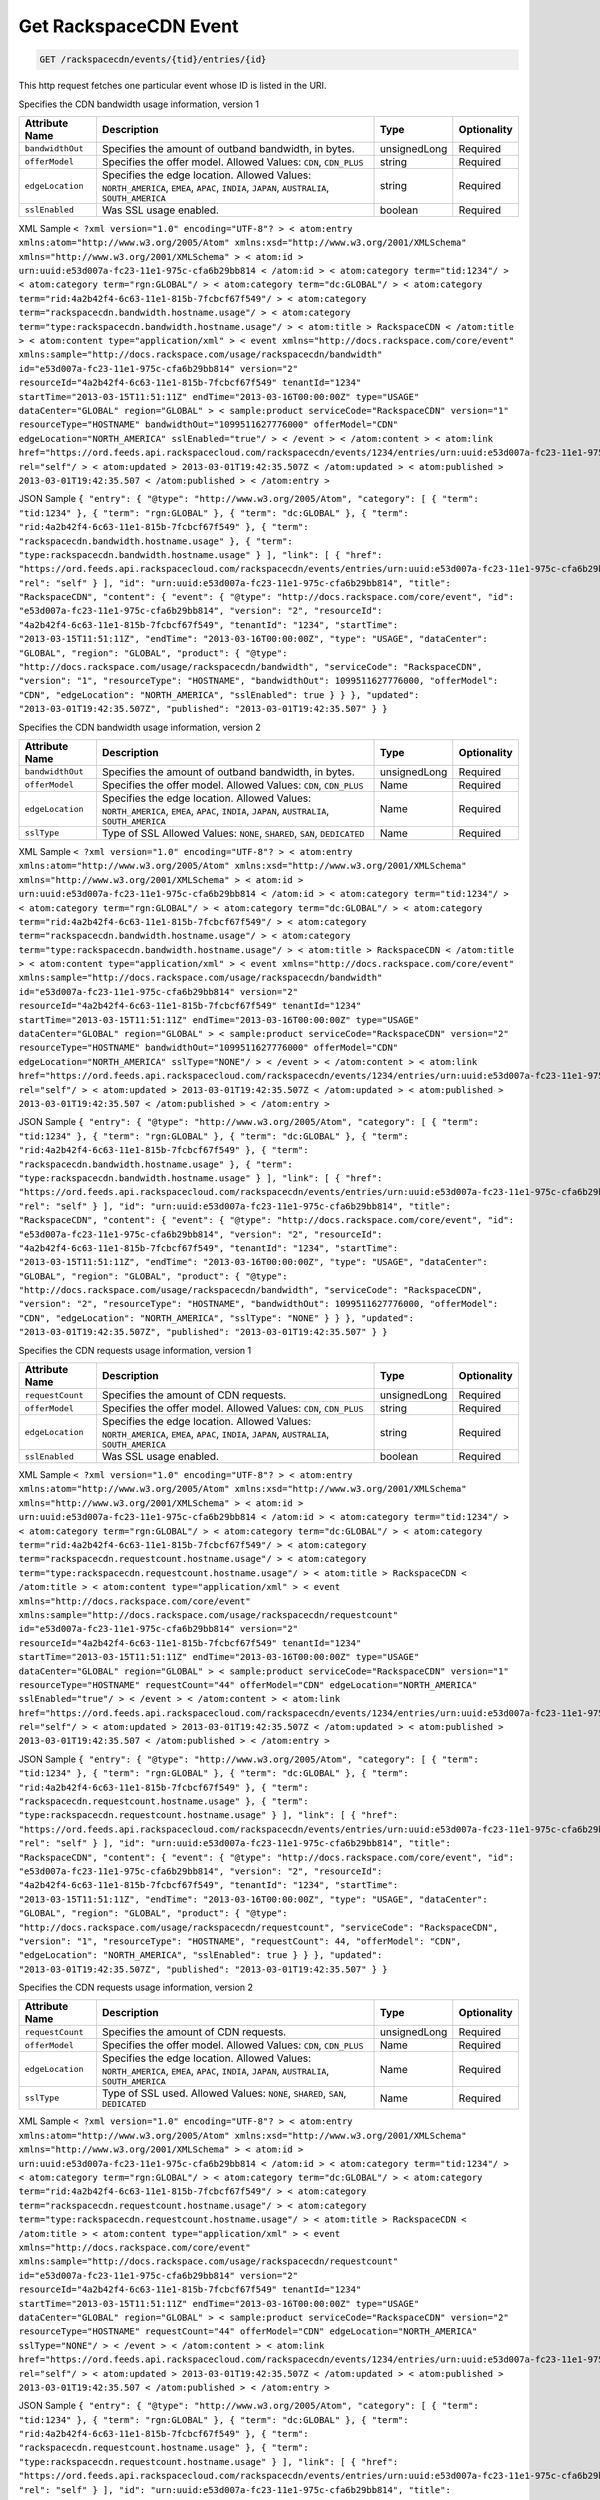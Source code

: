 
.. THIS OUTPUT IS GENERATED FROM THE WADL. DO NOT EDIT.

.. _get-get-rackspacecdn-event-rackspacecdn-events-tid-entries-id:

Get RackspaceCDN Event
^^^^^^^^^^^^^^^^^^^^^^^^^^^^^^^^^^^^^^^^^^^^^^^^^^^^^^^^^^^^^^^^^^^^^^^^^^^^^^^^

.. code::

    GET /rackspacecdn/events/{tid}/entries/{id}

This http request fetches one particular event whose ID is listed in the URI.

Specifies the CDN bandwidth usage information, version 1


+-------------------+--------------------+------------------+------------------+
|Attribute Name     |Description         |Type              |Optionality       |
+===================+====================+==================+==================+
|``bandwidthOut``   |Specifies the       |unsignedLong      |Required          |
|                   |amount of outband   |                  |                  |
|                   |bandwidth, in bytes.|                  |                  |
+-------------------+--------------------+------------------+------------------+
|``offerModel``     |Specifies the offer |string            |Required          |
|                   |model. Allowed      |                  |                  |
|                   |Values: ``CDN``,    |                  |                  |
|                   |``CDN_PLUS``        |                  |                  |
+-------------------+--------------------+------------------+------------------+
|``edgeLocation``   |Specifies the edge  |string            |Required          |
|                   |location. Allowed   |                  |                  |
|                   |Values:             |                  |                  |
|                   |``NORTH_AMERICA``,  |                  |                  |
|                   |``EMEA``, ``APAC``, |                  |                  |
|                   |``INDIA``,          |                  |                  |
|                   |``JAPAN``,          |                  |                  |
|                   |``AUSTRALIA``,      |                  |                  |
|                   |``SOUTH_AMERICA``   |                  |                  |
+-------------------+--------------------+------------------+------------------+
|``sslEnabled``     |Was SSL usage       |boolean           |Required          |
|                   |enabled.            |                  |                  |
+-------------------+--------------------+------------------+------------------+
XML Sample ``< ?xml version="1.0" encoding="UTF-8"? > < atom:entry xmlns:atom="http://www.w3.org/2005/Atom" xmlns:xsd="http://www.w3.org/2001/XMLSchema" xmlns="http://www.w3.org/2001/XMLSchema" > < atom:id > urn:uuid:e53d007a-fc23-11e1-975c-cfa6b29bb814 < /atom:id > < atom:category term="tid:1234"/ > < atom:category term="rgn:GLOBAL"/ > < atom:category term="dc:GLOBAL"/ > < atom:category term="rid:4a2b42f4-6c63-11e1-815b-7fcbcf67f549"/ > < atom:category term="rackspacecdn.bandwidth.hostname.usage"/ > < atom:category term="type:rackspacecdn.bandwidth.hostname.usage"/ > < atom:title > RackspaceCDN < /atom:title > < atom:content type="application/xml" > < event xmlns="http://docs.rackspace.com/core/event" xmlns:sample="http://docs.rackspace.com/usage/rackspacecdn/bandwidth" id="e53d007a-fc23-11e1-975c-cfa6b29bb814" version="2" resourceId="4a2b42f4-6c63-11e1-815b-7fcbcf67f549" tenantId="1234" startTime="2013-03-15T11:51:11Z" endTime="2013-03-16T00:00:00Z" type="USAGE" dataCenter="GLOBAL" region="GLOBAL" > < sample:product serviceCode="RackspaceCDN" version="1" resourceType="HOSTNAME" bandwidthOut="1099511627776000" offerModel="CDN" edgeLocation="NORTH_AMERICA" sslEnabled="true"/ > < /event > < /atom:content > < atom:link href="https://ord.feeds.api.rackspacecloud.com/rackspacecdn/events/1234/entries/urn:uuid:e53d007a-fc23-11e1-975c-cfa6b29bb814" rel="self"/ > < atom:updated > 2013-03-01T19:42:35.507Z < /atom:updated > < atom:published > 2013-03-01T19:42:35.507 < /atom:published > < /atom:entry >`` 

JSON Sample ``{ "entry": { "@type": "http://www.w3.org/2005/Atom", "category": [ { "term": "tid:1234" }, { "term": "rgn:GLOBAL" }, { "term": "dc:GLOBAL" }, { "term": "rid:4a2b42f4-6c63-11e1-815b-7fcbcf67f549" }, { "term": "rackspacecdn.bandwidth.hostname.usage" }, { "term": "type:rackspacecdn.bandwidth.hostname.usage" } ], "link": [ { "href": "https://ord.feeds.api.rackspacecloud.com/rackspacecdn/events/entries/urn:uuid:e53d007a-fc23-11e1-975c-cfa6b29bb814", "rel": "self" } ], "id": "urn:uuid:e53d007a-fc23-11e1-975c-cfa6b29bb814", "title": "RackspaceCDN", "content": { "event": { "@type": "http://docs.rackspace.com/core/event", "id": "e53d007a-fc23-11e1-975c-cfa6b29bb814", "version": "2", "resourceId": "4a2b42f4-6c63-11e1-815b-7fcbcf67f549", "tenantId": "1234", "startTime": "2013-03-15T11:51:11Z", "endTime": "2013-03-16T00:00:00Z", "type": "USAGE", "dataCenter": "GLOBAL", "region": "GLOBAL", "product": { "@type": "http://docs.rackspace.com/usage/rackspacecdn/bandwidth", "serviceCode": "RackspaceCDN", "version": "1", "resourceType": "HOSTNAME", "bandwidthOut": 1099511627776000, "offerModel": "CDN", "edgeLocation": "NORTH_AMERICA", "sslEnabled": true } } }, "updated": "2013-03-01T19:42:35.507Z", "published": "2013-03-01T19:42:35.507" } }`` 

Specifies the CDN bandwidth usage information, version 2


+-------------------+--------------------+------------------+------------------+
|Attribute Name     |Description         |Type              |Optionality       |
+===================+====================+==================+==================+
|``bandwidthOut``   |Specifies the       |unsignedLong      |Required          |
|                   |amount of outband   |                  |                  |
|                   |bandwidth, in bytes.|                  |                  |
+-------------------+--------------------+------------------+------------------+
|``offerModel``     |Specifies the offer |Name              |Required          |
|                   |model. Allowed      |                  |                  |
|                   |Values: ``CDN``,    |                  |                  |
|                   |``CDN_PLUS``        |                  |                  |
+-------------------+--------------------+------------------+------------------+
|``edgeLocation``   |Specifies the edge  |Name              |Required          |
|                   |location. Allowed   |                  |                  |
|                   |Values:             |                  |                  |
|                   |``NORTH_AMERICA``,  |                  |                  |
|                   |``EMEA``, ``APAC``, |                  |                  |
|                   |``INDIA``,          |                  |                  |
|                   |``JAPAN``,          |                  |                  |
|                   |``AUSTRALIA``,      |                  |                  |
|                   |``SOUTH_AMERICA``   |                  |                  |
+-------------------+--------------------+------------------+------------------+
|``sslType``        |Type of SSL Allowed |Name              |Required          |
|                   |Values: ``NONE``,   |                  |                  |
|                   |``SHARED``,         |                  |                  |
|                   |``SAN``,            |                  |                  |
|                   |``DEDICATED``       |                  |                  |
+-------------------+--------------------+------------------+------------------+
XML Sample ``< ?xml version="1.0" encoding="UTF-8"? > < atom:entry xmlns:atom="http://www.w3.org/2005/Atom" xmlns:xsd="http://www.w3.org/2001/XMLSchema" xmlns="http://www.w3.org/2001/XMLSchema" > < atom:id > urn:uuid:e53d007a-fc23-11e1-975c-cfa6b29bb814 < /atom:id > < atom:category term="tid:1234"/ > < atom:category term="rgn:GLOBAL"/ > < atom:category term="dc:GLOBAL"/ > < atom:category term="rid:4a2b42f4-6c63-11e1-815b-7fcbcf67f549"/ > < atom:category term="rackspacecdn.bandwidth.hostname.usage"/ > < atom:category term="type:rackspacecdn.bandwidth.hostname.usage"/ > < atom:title > RackspaceCDN < /atom:title > < atom:content type="application/xml" > < event xmlns="http://docs.rackspace.com/core/event" xmlns:sample="http://docs.rackspace.com/usage/rackspacecdn/bandwidth" id="e53d007a-fc23-11e1-975c-cfa6b29bb814" version="2" resourceId="4a2b42f4-6c63-11e1-815b-7fcbcf67f549" tenantId="1234" startTime="2013-03-15T11:51:11Z" endTime="2013-03-16T00:00:00Z" type="USAGE" dataCenter="GLOBAL" region="GLOBAL" > < sample:product serviceCode="RackspaceCDN" version="2" resourceType="HOSTNAME" bandwidthOut="1099511627776000" offerModel="CDN" edgeLocation="NORTH_AMERICA" sslType="NONE"/ > < /event > < /atom:content > < atom:link href="https://ord.feeds.api.rackspacecloud.com/rackspacecdn/events/1234/entries/urn:uuid:e53d007a-fc23-11e1-975c-cfa6b29bb814" rel="self"/ > < atom:updated > 2013-03-01T19:42:35.507Z < /atom:updated > < atom:published > 2013-03-01T19:42:35.507 < /atom:published > < /atom:entry >`` 

JSON Sample ``{ "entry": { "@type": "http://www.w3.org/2005/Atom", "category": [ { "term": "tid:1234" }, { "term": "rgn:GLOBAL" }, { "term": "dc:GLOBAL" }, { "term": "rid:4a2b42f4-6c63-11e1-815b-7fcbcf67f549" }, { "term": "rackspacecdn.bandwidth.hostname.usage" }, { "term": "type:rackspacecdn.bandwidth.hostname.usage" } ], "link": [ { "href": "https://ord.feeds.api.rackspacecloud.com/rackspacecdn/events/entries/urn:uuid:e53d007a-fc23-11e1-975c-cfa6b29bb814", "rel": "self" } ], "id": "urn:uuid:e53d007a-fc23-11e1-975c-cfa6b29bb814", "title": "RackspaceCDN", "content": { "event": { "@type": "http://docs.rackspace.com/core/event", "id": "e53d007a-fc23-11e1-975c-cfa6b29bb814", "version": "2", "resourceId": "4a2b42f4-6c63-11e1-815b-7fcbcf67f549", "tenantId": "1234", "startTime": "2013-03-15T11:51:11Z", "endTime": "2013-03-16T00:00:00Z", "type": "USAGE", "dataCenter": "GLOBAL", "region": "GLOBAL", "product": { "@type": "http://docs.rackspace.com/usage/rackspacecdn/bandwidth", "serviceCode": "RackspaceCDN", "version": "2", "resourceType": "HOSTNAME", "bandwidthOut": 1099511627776000, "offerModel": "CDN", "edgeLocation": "NORTH_AMERICA", "sslType": "NONE" } } }, "updated": "2013-03-01T19:42:35.507Z", "published": "2013-03-01T19:42:35.507" } }`` 

Specifies the CDN requests usage information, version 1


+-------------------+--------------------+------------------+------------------+
|Attribute Name     |Description         |Type              |Optionality       |
+===================+====================+==================+==================+
|``requestCount``   |Specifies the       |unsignedLong      |Required          |
|                   |amount of CDN       |                  |                  |
|                   |requests.           |                  |                  |
+-------------------+--------------------+------------------+------------------+
|``offerModel``     |Specifies the offer |string            |Required          |
|                   |model. Allowed      |                  |                  |
|                   |Values: ``CDN``,    |                  |                  |
|                   |``CDN_PLUS``        |                  |                  |
+-------------------+--------------------+------------------+------------------+
|``edgeLocation``   |Specifies the edge  |string            |Required          |
|                   |location. Allowed   |                  |                  |
|                   |Values:             |                  |                  |
|                   |``NORTH_AMERICA``,  |                  |                  |
|                   |``EMEA``, ``APAC``, |                  |                  |
|                   |``INDIA``,          |                  |                  |
|                   |``JAPAN``,          |                  |                  |
|                   |``AUSTRALIA``,      |                  |                  |
|                   |``SOUTH_AMERICA``   |                  |                  |
+-------------------+--------------------+------------------+------------------+
|``sslEnabled``     |Was SSL usage       |boolean           |Required          |
|                   |enabled.            |                  |                  |
+-------------------+--------------------+------------------+------------------+
XML Sample ``< ?xml version="1.0" encoding="UTF-8"? > < atom:entry xmlns:atom="http://www.w3.org/2005/Atom" xmlns:xsd="http://www.w3.org/2001/XMLSchema" xmlns="http://www.w3.org/2001/XMLSchema" > < atom:id > urn:uuid:e53d007a-fc23-11e1-975c-cfa6b29bb814 < /atom:id > < atom:category term="tid:1234"/ > < atom:category term="rgn:GLOBAL"/ > < atom:category term="dc:GLOBAL"/ > < atom:category term="rid:4a2b42f4-6c63-11e1-815b-7fcbcf67f549"/ > < atom:category term="rackspacecdn.requestcount.hostname.usage"/ > < atom:category term="type:rackspacecdn.requestcount.hostname.usage"/ > < atom:title > RackspaceCDN < /atom:title > < atom:content type="application/xml" > < event xmlns="http://docs.rackspace.com/core/event" xmlns:sample="http://docs.rackspace.com/usage/rackspacecdn/requestcount" id="e53d007a-fc23-11e1-975c-cfa6b29bb814" version="2" resourceId="4a2b42f4-6c63-11e1-815b-7fcbcf67f549" tenantId="1234" startTime="2013-03-15T11:51:11Z" endTime="2013-03-16T00:00:00Z" type="USAGE" dataCenter="GLOBAL" region="GLOBAL" > < sample:product serviceCode="RackspaceCDN" version="1" resourceType="HOSTNAME" requestCount="44" offerModel="CDN" edgeLocation="NORTH_AMERICA" sslEnabled="true"/ > < /event > < /atom:content > < atom:link href="https://ord.feeds.api.rackspacecloud.com/rackspacecdn/events/1234/entries/urn:uuid:e53d007a-fc23-11e1-975c-cfa6b29bb814" rel="self"/ > < atom:updated > 2013-03-01T19:42:35.507Z < /atom:updated > < atom:published > 2013-03-01T19:42:35.507 < /atom:published > < /atom:entry >`` 

JSON Sample ``{ "entry": { "@type": "http://www.w3.org/2005/Atom", "category": [ { "term": "tid:1234" }, { "term": "rgn:GLOBAL" }, { "term": "dc:GLOBAL" }, { "term": "rid:4a2b42f4-6c63-11e1-815b-7fcbcf67f549" }, { "term": "rackspacecdn.requestcount.hostname.usage" }, { "term": "type:rackspacecdn.requestcount.hostname.usage" } ], "link": [ { "href": "https://ord.feeds.api.rackspacecloud.com/rackspacecdn/events/entries/urn:uuid:e53d007a-fc23-11e1-975c-cfa6b29bb814", "rel": "self" } ], "id": "urn:uuid:e53d007a-fc23-11e1-975c-cfa6b29bb814", "title": "RackspaceCDN", "content": { "event": { "@type": "http://docs.rackspace.com/core/event", "id": "e53d007a-fc23-11e1-975c-cfa6b29bb814", "version": "2", "resourceId": "4a2b42f4-6c63-11e1-815b-7fcbcf67f549", "tenantId": "1234", "startTime": "2013-03-15T11:51:11Z", "endTime": "2013-03-16T00:00:00Z", "type": "USAGE", "dataCenter": "GLOBAL", "region": "GLOBAL", "product": { "@type": "http://docs.rackspace.com/usage/rackspacecdn/requestcount", "serviceCode": "RackspaceCDN", "version": "1", "resourceType": "HOSTNAME", "requestCount": 44, "offerModel": "CDN", "edgeLocation": "NORTH_AMERICA", "sslEnabled": true } } }, "updated": "2013-03-01T19:42:35.507Z", "published": "2013-03-01T19:42:35.507" } }`` 

Specifies the CDN requests usage information, version 2


+-------------------+--------------------+------------------+------------------+
|Attribute Name     |Description         |Type              |Optionality       |
+===================+====================+==================+==================+
|``requestCount``   |Specifies the       |unsignedLong      |Required          |
|                   |amount of CDN       |                  |                  |
|                   |requests.           |                  |                  |
+-------------------+--------------------+------------------+------------------+
|``offerModel``     |Specifies the offer |Name              |Required          |
|                   |model. Allowed      |                  |                  |
|                   |Values: ``CDN``,    |                  |                  |
|                   |``CDN_PLUS``        |                  |                  |
+-------------------+--------------------+------------------+------------------+
|``edgeLocation``   |Specifies the edge  |Name              |Required          |
|                   |location. Allowed   |                  |                  |
|                   |Values:             |                  |                  |
|                   |``NORTH_AMERICA``,  |                  |                  |
|                   |``EMEA``, ``APAC``, |                  |                  |
|                   |``INDIA``,          |                  |                  |
|                   |``JAPAN``,          |                  |                  |
|                   |``AUSTRALIA``,      |                  |                  |
|                   |``SOUTH_AMERICA``   |                  |                  |
+-------------------+--------------------+------------------+------------------+
|``sslType``        |Type of SSL used.   |Name              |Required          |
|                   |Allowed Values:     |                  |                  |
|                   |``NONE``,           |                  |                  |
|                   |``SHARED``,         |                  |                  |
|                   |``SAN``,            |                  |                  |
|                   |``DEDICATED``       |                  |                  |
+-------------------+--------------------+------------------+------------------+
XML Sample ``< ?xml version="1.0" encoding="UTF-8"? > < atom:entry xmlns:atom="http://www.w3.org/2005/Atom" xmlns:xsd="http://www.w3.org/2001/XMLSchema" xmlns="http://www.w3.org/2001/XMLSchema" > < atom:id > urn:uuid:e53d007a-fc23-11e1-975c-cfa6b29bb814 < /atom:id > < atom:category term="tid:1234"/ > < atom:category term="rgn:GLOBAL"/ > < atom:category term="dc:GLOBAL"/ > < atom:category term="rid:4a2b42f4-6c63-11e1-815b-7fcbcf67f549"/ > < atom:category term="rackspacecdn.requestcount.hostname.usage"/ > < atom:category term="type:rackspacecdn.requestcount.hostname.usage"/ > < atom:title > RackspaceCDN < /atom:title > < atom:content type="application/xml" > < event xmlns="http://docs.rackspace.com/core/event" xmlns:sample="http://docs.rackspace.com/usage/rackspacecdn/requestcount" id="e53d007a-fc23-11e1-975c-cfa6b29bb814" version="2" resourceId="4a2b42f4-6c63-11e1-815b-7fcbcf67f549" tenantId="1234" startTime="2013-03-15T11:51:11Z" endTime="2013-03-16T00:00:00Z" type="USAGE" dataCenter="GLOBAL" region="GLOBAL" > < sample:product serviceCode="RackspaceCDN" version="2" resourceType="HOSTNAME" requestCount="44" offerModel="CDN" edgeLocation="NORTH_AMERICA" sslType="NONE"/ > < /event > < /atom:content > < atom:link href="https://ord.feeds.api.rackspacecloud.com/rackspacecdn/events/1234/entries/urn:uuid:e53d007a-fc23-11e1-975c-cfa6b29bb814" rel="self"/ > < atom:updated > 2013-03-01T19:42:35.507Z < /atom:updated > < atom:published > 2013-03-01T19:42:35.507 < /atom:published > < /atom:entry >`` 

JSON Sample ``{ "entry": { "@type": "http://www.w3.org/2005/Atom", "category": [ { "term": "tid:1234" }, { "term": "rgn:GLOBAL" }, { "term": "dc:GLOBAL" }, { "term": "rid:4a2b42f4-6c63-11e1-815b-7fcbcf67f549" }, { "term": "rackspacecdn.requestcount.hostname.usage" }, { "term": "type:rackspacecdn.requestcount.hostname.usage" } ], "link": [ { "href": "https://ord.feeds.api.rackspacecloud.com/rackspacecdn/events/entries/urn:uuid:e53d007a-fc23-11e1-975c-cfa6b29bb814", "rel": "self" } ], "id": "urn:uuid:e53d007a-fc23-11e1-975c-cfa6b29bb814", "title": "RackspaceCDN", "content": { "event": { "@type": "http://docs.rackspace.com/core/event", "id": "e53d007a-fc23-11e1-975c-cfa6b29bb814", "version": "2", "resourceId": "4a2b42f4-6c63-11e1-815b-7fcbcf67f549", "tenantId": "1234", "startTime": "2013-03-15T11:51:11Z", "endTime": "2013-03-16T00:00:00Z", "type": "USAGE", "dataCenter": "GLOBAL", "region": "GLOBAL", "product": { "@type": "http://docs.rackspace.com/usage/rackspacecdn/requestcount", "serviceCode": "RackspaceCDN", "version": "2", "resourceType": "HOSTNAME", "requestCount": 44, "offerModel": "CDN", "edgeLocation": "NORTH_AMERICA", "sslType": "NONE" } } }, "updated": "2013-03-01T19:42:35.507Z", "published": "2013-03-01T19:42:35.507" } }`` 

Specifies the CDN ssl certificate information, version 1


+-------------------+-------------------+-------------------+------------------+
|Attribute Name     |Description        |Type               |Optionality       |
+===================+===================+===================+==================+
|``sslType``        |Type of SSL        |Name               |Required          |
|                   |Allowed Values:    |                   |                  |
|                   |``SHARED``,        |                   |                  |
|                   |``SAN``,           |                   |                  |
|                   |``DEDICATED``      |                   |                  |
+-------------------+-------------------+-------------------+------------------+
XML Sample ``< ?xml version="1.0" encoding="UTF-8"? > < atom:entry xmlns:atom="http://www.w3.org/2005/Atom" xmlns:xsd="http://www.w3.org/2001/XMLSchema" xmlns="http://www.w3.org/2001/XMLSchema" > < atom:id > urn:uuid:e53d007a-fc23-11e1-975c-cfa6b29bb814 < /atom:id > < atom:category term="tid:1234"/ > < atom:category term="rgn:GLOBAL"/ > < atom:category term="dc:GLOBAL"/ > < atom:category term="rid:4a2b42f4-6c63-11e1-815b-7fcbcf67f549"/ > < atom:category term="rackspacecdn.sslcertificate.ssl_certificate.usage"/ > < atom:category term="type:rackspacecdn.sslcertificate.ssl_certificate.usage"/ > < atom:title > RackspaceCDN < /atom:title > < atom:content type="application/xml" > < event xmlns="http://docs.rackspace.com/core/event" xmlns:sample="http://docs.rackspace.com/usage/rackspacecdn/sslcertificate" id="e53d007a-fc23-11e1-975c-cfa6b29bb814" version="2" resourceId="4a2b42f4-6c63-11e1-815b-7fcbcf67f549" tenantId="1234" startTime="2013-03-15T11:51:11Z" endTime="2013-03-16T00:00:00Z" type="USAGE" dataCenter="GLOBAL" region="GLOBAL" > < sample:product serviceCode="RackspaceCDN" version="1" resourceType="SSL_CERTIFICATE" sslType="SAN"/ > < /event > < /atom:content > < atom:link href="https://ord.feeds.api.rackspacecloud.com/rackspacecdn/events/1234/entries/urn:uuid:e53d007a-fc23-11e1-975c-cfa6b29bb814" rel="self"/ > < atom:updated > 2013-03-01T19:42:35.507Z < /atom:updated > < atom:published > 2013-03-01T19:42:35.507 < /atom:published > < /atom:entry >`` 

JSON Sample ``{ "entry": { "@type": "http://www.w3.org/2005/Atom", "category": [ { "term": "tid:1234" }, { "term": "rgn:DFW" }, { "term": "dc:DFW1" }, { "term": "rid:4a2b42f4-6c63-11e1-815b-7fcbcf67f549" }, { "term": "rackspacecdn.sslcertificate.ssl_certificate.usage" }, { "term": "type:rackspacecdn.sslcertificate.ssl_certificate.usage" } ], "link": [ { "href": "https://ord.feeds.api.rackspacecloud.com/rackspacecdn/events/entries/urn:uuid:e53d007a-fc23-11e1-975c-cfa6b29bb814", "rel": "self" } ], "id": "urn:uuid:e53d007a-fc23-11e1-975c-cfa6b29bb814", "title": "RackspaceCDN", "content": { "event": { "@type": "http://docs.rackspace.com/core/event", "id": "e53d007a-fc23-11e1-975c-cfa6b29bb814", "version": "2", "resourceId": "4a2b42f4-6c63-11e1-815b-7fcbcf67f549", "tenantId": "1234", "startTime": "2013-03-15T11:51:11Z", "endTime": "2013-03-16T00:00:00Z", "type": "USAGE", "dataCenter": "DFW1", "region": "DFW", "product": { "@type": "http://docs.rackspace.com/usage/rackspacecdn/sslcertificate", "serviceCode": "RackspaceCDN", "version": "1", "resourceType": "SSL_CERTIFICATE", "sslType": "SAN" } } }, "updated": "2013-03-01T19:42:35.507Z", "published": "2013-03-01T19:42:35.507" } }`` 



This table shows the possible response codes for this operation:


+--------------------------+-------------------------+-------------------------+
|Response Code             |Name                     |Description              |
+==========================+=========================+=========================+
|200                       |OK                       |The request completed    |
|                          |                         |successfully             |
+--------------------------+-------------------------+-------------------------+
|400                       |Bad Request              |The request is missing   |
|                          |                         |one or more elements, or |
|                          |                         |the values of some       |
|                          |                         |elements are invalid.    |
+--------------------------+-------------------------+-------------------------+
|401                       |Unauthorized             |Authentication failed,   |
|                          |                         |or the user does not     |
|                          |                         |have permissions for a   |
|                          |                         |requested operation.     |
+--------------------------+-------------------------+-------------------------+
|429                       |Rate Limited             |Too many requests. Wait  |
|                          |                         |and retry.               |
+--------------------------+-------------------------+-------------------------+
|500                       |Internal Server Error    |The server encountered   |
|                          |                         |an unexpected condition  |
|                          |                         |which prevented it from  |
|                          |                         |fulfilling the request.  |
+--------------------------+-------------------------+-------------------------+
|503                       |Service Unavailable      |Service is not           |
|                          |                         |available. Try again     |
|                          |                         |later.                   |
+--------------------------+-------------------------+-------------------------+


Request
""""""""""""""""


This table shows the header parameters for the request:

+--------------------------+-------------------------+-------------------------+
|Name                      |Type                     |Description              |
+==========================+=========================+=========================+
|ACCEPT                    |Acceptheadertype         |                         |
|                          |*(Required)*             |                         |
+--------------------------+-------------------------+-------------------------+




This table shows the URI parameters for the request:

+--------------------------+-------------------------+-------------------------+
|Name                      |Type                     |Description              |
+==========================+=========================+=========================+
|{tid}                     |String                   |Specifies the tenant Id. |
+--------------------------+-------------------------+-------------------------+
|{id}                      |Anyuri                   |urn:uuid:676f3860-447c-  |
|                          |                         |40a3-8f61-9791819cc82f   |
+--------------------------+-------------------------+-------------------------+





This operation does not accept a request body.




Response
""""""""""""""""






This operation does not return a response body.




